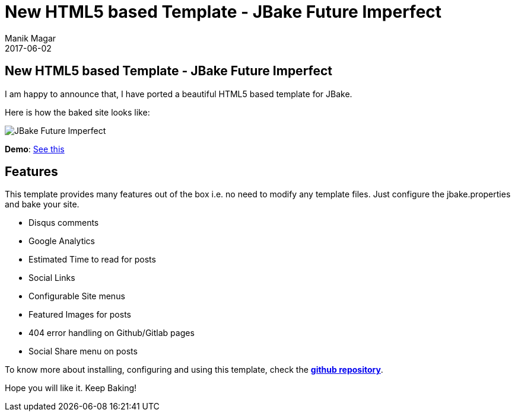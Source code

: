 = New HTML5 based Template - JBake Future Imperfect
Manik Magar
2017-06-02
:jbake-type: post
:jbake-tags: community
:jbake-status: published
:category: news
:idprefix:

== New HTML5 based Template - JBake Future Imperfect

I am happy to announce that, I have ported a beautiful HTML5 based template for JBake.

Here is how the baked site looks like:

image::https://github.com/manikmagar/jbake-future-imperfect-template/blob/master/jbake_future_imperfect_blog.png?raw=true[JBake Future Imperfect]

*Demo*: https://manikmagar.github.io/jbake-future-imperfect-template/[See this^]

## Features
This template provides many features out of the box i.e. no need to modify any template files. Just configure the jbake.properties and bake your site.

* Disqus comments
* Google Analytics
* Estimated Time to read for posts
* Social Links
* Configurable Site menus
* Featured Images for posts
* 404 error handling on Github/Gitlab pages
* Social Share menu on posts

To know more about installing, configuring and using this template, check the *https://github.com/manikmagar/jbake-future-imperfect-template[github repository^]*.

Hope you will like it. Keep Baking!
